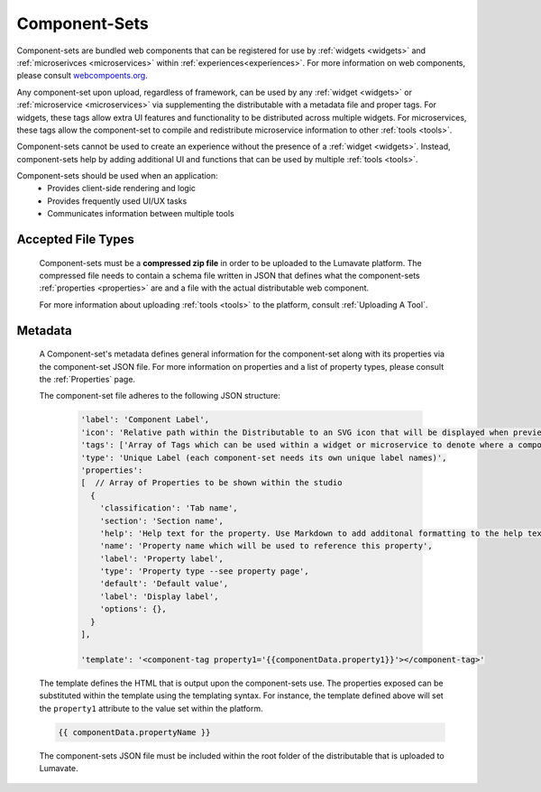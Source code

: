 .. _component-sets:

Component-Sets
--------------

Component-sets are bundled web components that can be registered for use by :ref:`widgets <widgets>` and :ref:`microserivces <microservices>` within :ref:`experiences<experiences>`. For more information on web components, please consult `webcompoents.org <https://www.webcomponents.org/introduction>`_.  

Any component-set upon upload, regardless of framework, can be used by any :ref:`widget <widgets>` or :ref:`microservice <microservices>` via supplementing the distributable with a metadata file and proper tags. For widgets, these tags allow extra UI features and functionality to be distributed across multiple widgets. For microservices, these tags allow the component-set to compile and redistribute microservice information to other :ref:`tools <tools>`.

Component-sets cannot be used to create an experience without the presence of a :ref:`widget <widgets>`. Instead, component-sets help by adding additional UI and functions that can be used by multiple :ref:`tools <tools>`.

Component-sets should be used when an application:
 * Provides client-side rendering and logic
 * Provides frequently used UI/UX tasks
 * Communicates information between multiple tools

.. _Accepted File Types C:

Accepted File Types
^^^^^^^^^^^^^^^^^^^

 Component-sets must be a **compressed zip file** in order to be uploaded to the Lumavate platform. The compressed file needs to contain a schema file written in JSON that defines what the component-sets :ref:`properties <properties>` are and a file with the actual distributable web component. 

 For more information about uploading :ref:`tools <tools>` to the platform, consult :ref:`Uploading A Tool`. 

.. _metadata:

Metadata
^^^^^^^^

 A Component-set's metadata defines general information for the component-set along with its properties via the component-set JSON file. For more information on properties and a list of property types, please consult the :ref:`Properties` page. 
 
 The component-set file adheres to the following JSON structure:

  .. code-block:: javascript

     'label': 'Component Label',
     'icon': 'Relative path within the Distributable to an SVG icon that will be displayed when previewed in the Studio',
     'tags': ['Array of Tags which can be used within a widget or microservice to denote where a component-set can be used'],
     'type': 'Unique Label (each component-set needs its own unique label names)',
     'properties':
     [  // Array of Properties to be shown within the studio
       {
         'classification': 'Tab name',
         'section': 'Section name',
         'help': 'Help text for the property. Use Markdown to add additonal formatting to the help text',
         'name': 'Property name which will be used to reference this property',
         'label': 'Property label',
         'type': 'Property type --see property page',
         'default': 'Default value',
         'label': 'Display label',
         'options': {},
       }
     ],
     
     'template': '<component-tag property1='{{componentData.property1}}'></component-tag>'

 The template defines the HTML that is output upon the component-sets use. The properties exposed can be substituted within the template using the templating syntax. For instance, the template defined above will set the ``property1`` attribute to the value set within the platform.

 .. code-block:: javascript

    {{ componentData.propertyName }}

 The component-sets JSON file must be included within the root folder of the distributable that is uploaded to Lumavate.
